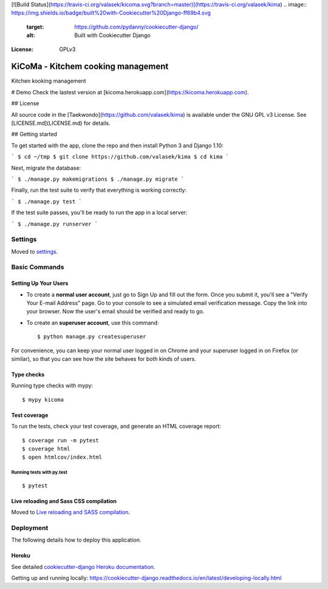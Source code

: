 [![Build Status](https://travis-ci.org/valasek/kicoma.svg?branch=master)](https://travis-ci.org/valasek/kima)
.. image:: https://img.shields.io/badge/built%20with-Cookiecutter%20Django-ff69b4.svg
     :target: https://github.com/pydanny/cookiecutter-django/
     :alt: Built with Cookiecutter Django
.. image:: https://img.shields.io/badge/code%20style-black-000000.svg
     :target: https://github.com/ambv/black
     :alt: Black code style
:License: GPLv3

KiCoMa - Kitchem cooking management
==================

Kitchen kooking management



# Demo
Check the lastest version at [kicoma.herokuapp.com](https://kicoma.herokuapp.com).

## License

All source code in the [Taekwondo](https://github.com/valasek/kima) is available under the GNU GPL v3 License. See [LICENSE.md](LICENSE.md) for details.

## Getting started

To get started with the app, clone the repo and then install Python 3 and Django 1.10:

```
$ cd ~/tmp
$ git clone https://github.com/valasek/kima
$ cd kima
```

Next, migrate the database:

```
$ ./manage.py makemigrations
$ ./manage.py migrate
```

Finally, run the test suite to verify that everything is working correctly:

```
$ ./manage.py test
```

If the test suite passes, you'll be ready to run the app in a local server:

```
$ ./manage.py runserver
```


Settings
--------

Moved to settings_.

.. _settings: http://cookiecutter-django.readthedocs.io/en/latest/settings.html

Basic Commands
--------------

Setting Up Your Users
^^^^^^^^^^^^^^^^^^^^^

* To create a **normal user account**, just go to Sign Up and fill out the form. Once you submit it, you'll see a "Verify Your E-mail Address" page. Go to your console to see a simulated email verification message. Copy the link into your browser. Now the user's email should be verified and ready to go.

* To create an **superuser account**, use this command::

    $ python manage.py createsuperuser

For convenience, you can keep your normal user logged in on Chrome and your superuser logged in on Firefox (or similar), so that you can see how the site behaves for both kinds of users.

Type checks
^^^^^^^^^^^

Running type checks with mypy:

::

  $ mypy kicoma

Test coverage
^^^^^^^^^^^^^

To run the tests, check your test coverage, and generate an HTML coverage report::

    $ coverage run -m pytest
    $ coverage html
    $ open htmlcov/index.html

Running tests with py.test
~~~~~~~~~~~~~~~~~~~~~~~~~~

::

  $ pytest

Live reloading and Sass CSS compilation
^^^^^^^^^^^^^^^^^^^^^^^^^^^^^^^^^^^^^^^

Moved to `Live reloading and SASS compilation`_.

.. _`Live reloading and SASS compilation`: http://cookiecutter-django.readthedocs.io/en/latest/live-reloading-and-sass-compilation.html





Deployment
----------

The following details how to deploy this application.


Heroku
^^^^^^

See detailed `cookiecutter-django Heroku documentation`_.

.. _`cookiecutter-django Heroku documentation`: http://cookiecutter-django.readthedocs.io/en/latest/deployment-on-heroku.html




Getting up and running locally:
https://cookiecutter-django.readthedocs.io/en/latest/developing-locally.html
